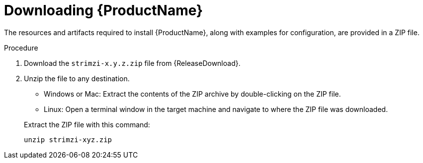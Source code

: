 // Module included in the following assemblies:
//
// assembly-evaluation.adoc

[id='proc-product-downloads-{context}']
= Downloading {ProductName}

The resources and artifacts required to install {ProductName}, along with examples for configuration, are provided in a ZIP file.

.Procedure

. Download the `strimzi-x.y.z.zip` file from {ReleaseDownload}.

. Unzip the file to any destination.
+
--
* Windows or Mac: Extract the contents of the ZIP archive by double-clicking on the ZIP file.
* Linux: Open a terminal window in the target machine and navigate to where the ZIP file was downloaded.
--
+
Extract the ZIP file with this command:
+
[source, shell, subs=+quotes]
----
unzip strimzi-xyz.zip
----
